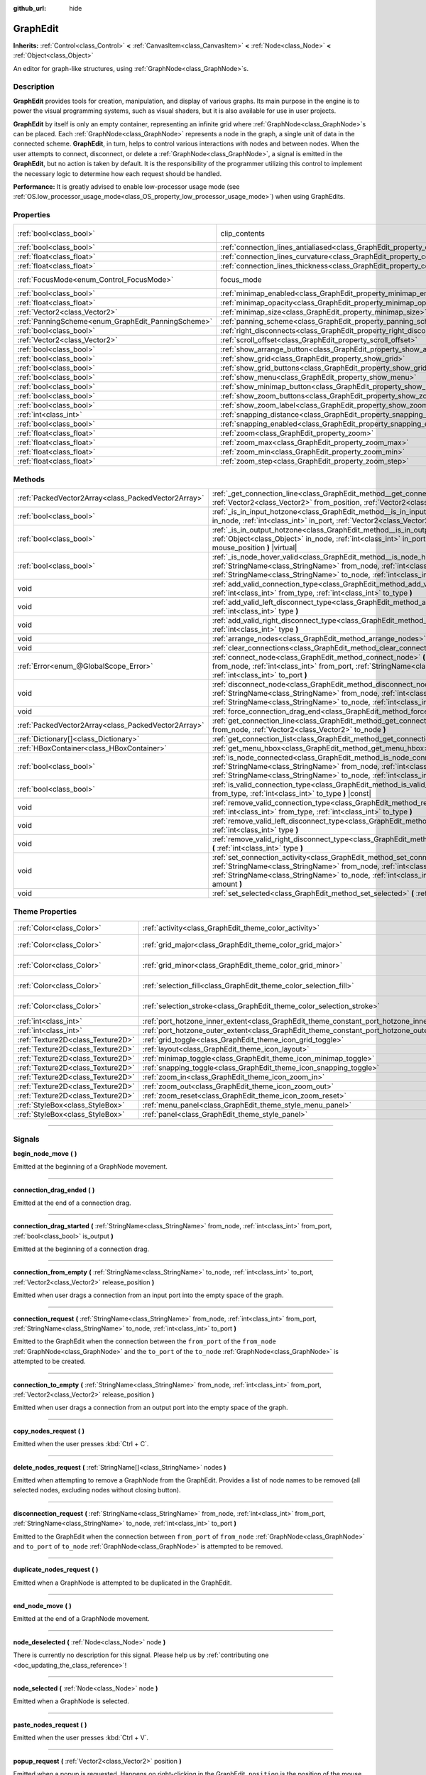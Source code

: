 :github_url: hide

.. DO NOT EDIT THIS FILE!!!
.. Generated automatically from Godot engine sources.
.. Generator: https://github.com/godotengine/godot/tree/master/doc/tools/make_rst.py.
.. XML source: https://github.com/godotengine/godot/tree/master/doc/classes/GraphEdit.xml.

.. _class_GraphEdit:

GraphEdit
=========

**Inherits:** :ref:`Control<class_Control>` **<** :ref:`CanvasItem<class_CanvasItem>` **<** :ref:`Node<class_Node>` **<** :ref:`Object<class_Object>`

An editor for graph-like structures, using :ref:`GraphNode<class_GraphNode>`\ s.

.. rst-class:: classref-introduction-group

Description
-----------

**GraphEdit** provides tools for creation, manipulation, and display of various graphs. Its main purpose in the engine is to power the visual programming systems, such as visual shaders, but it is also available for use in user projects.

\ **GraphEdit** by itself is only an empty container, representing an infinite grid where :ref:`GraphNode<class_GraphNode>`\ s can be placed. Each :ref:`GraphNode<class_GraphNode>` represents a node in the graph, a single unit of data in the connected scheme. **GraphEdit**, in turn, helps to control various interactions with nodes and between nodes. When the user attempts to connect, disconnect, or delete a :ref:`GraphNode<class_GraphNode>`, a signal is emitted in the **GraphEdit**, but no action is taken by default. It is the responsibility of the programmer utilizing this control to implement the necessary logic to determine how each request should be handled.

\ **Performance:** It is greatly advised to enable low-processor usage mode (see :ref:`OS.low_processor_usage_mode<class_OS_property_low_processor_usage_mode>`) when using GraphEdits.

.. rst-class:: classref-reftable-group

Properties
----------

.. table::
   :widths: auto

   +----------------------------------------------------+--------------------------------------------------------------------------------------------+---------------------------------------------------------------------------+
   | :ref:`bool<class_bool>`                            | clip_contents                                                                              | ``true`` (overrides :ref:`Control<class_Control_property_clip_contents>`) |
   +----------------------------------------------------+--------------------------------------------------------------------------------------------+---------------------------------------------------------------------------+
   | :ref:`bool<class_bool>`                            | :ref:`connection_lines_antialiased<class_GraphEdit_property_connection_lines_antialiased>` | ``true``                                                                  |
   +----------------------------------------------------+--------------------------------------------------------------------------------------------+---------------------------------------------------------------------------+
   | :ref:`float<class_float>`                          | :ref:`connection_lines_curvature<class_GraphEdit_property_connection_lines_curvature>`     | ``0.5``                                                                   |
   +----------------------------------------------------+--------------------------------------------------------------------------------------------+---------------------------------------------------------------------------+
   | :ref:`float<class_float>`                          | :ref:`connection_lines_thickness<class_GraphEdit_property_connection_lines_thickness>`     | ``2.0``                                                                   |
   +----------------------------------------------------+--------------------------------------------------------------------------------------------+---------------------------------------------------------------------------+
   | :ref:`FocusMode<enum_Control_FocusMode>`           | focus_mode                                                                                 | ``2`` (overrides :ref:`Control<class_Control_property_focus_mode>`)       |
   +----------------------------------------------------+--------------------------------------------------------------------------------------------+---------------------------------------------------------------------------+
   | :ref:`bool<class_bool>`                            | :ref:`minimap_enabled<class_GraphEdit_property_minimap_enabled>`                           | ``true``                                                                  |
   +----------------------------------------------------+--------------------------------------------------------------------------------------------+---------------------------------------------------------------------------+
   | :ref:`float<class_float>`                          | :ref:`minimap_opacity<class_GraphEdit_property_minimap_opacity>`                           | ``0.65``                                                                  |
   +----------------------------------------------------+--------------------------------------------------------------------------------------------+---------------------------------------------------------------------------+
   | :ref:`Vector2<class_Vector2>`                      | :ref:`minimap_size<class_GraphEdit_property_minimap_size>`                                 | ``Vector2(240, 160)``                                                     |
   +----------------------------------------------------+--------------------------------------------------------------------------------------------+---------------------------------------------------------------------------+
   | :ref:`PanningScheme<enum_GraphEdit_PanningScheme>` | :ref:`panning_scheme<class_GraphEdit_property_panning_scheme>`                             | ``0``                                                                     |
   +----------------------------------------------------+--------------------------------------------------------------------------------------------+---------------------------------------------------------------------------+
   | :ref:`bool<class_bool>`                            | :ref:`right_disconnects<class_GraphEdit_property_right_disconnects>`                       | ``false``                                                                 |
   +----------------------------------------------------+--------------------------------------------------------------------------------------------+---------------------------------------------------------------------------+
   | :ref:`Vector2<class_Vector2>`                      | :ref:`scroll_offset<class_GraphEdit_property_scroll_offset>`                               | ``Vector2(0, 0)``                                                         |
   +----------------------------------------------------+--------------------------------------------------------------------------------------------+---------------------------------------------------------------------------+
   | :ref:`bool<class_bool>`                            | :ref:`show_arrange_button<class_GraphEdit_property_show_arrange_button>`                   | ``true``                                                                  |
   +----------------------------------------------------+--------------------------------------------------------------------------------------------+---------------------------------------------------------------------------+
   | :ref:`bool<class_bool>`                            | :ref:`show_grid<class_GraphEdit_property_show_grid>`                                       | ``true``                                                                  |
   +----------------------------------------------------+--------------------------------------------------------------------------------------------+---------------------------------------------------------------------------+
   | :ref:`bool<class_bool>`                            | :ref:`show_grid_buttons<class_GraphEdit_property_show_grid_buttons>`                       | ``true``                                                                  |
   +----------------------------------------------------+--------------------------------------------------------------------------------------------+---------------------------------------------------------------------------+
   | :ref:`bool<class_bool>`                            | :ref:`show_menu<class_GraphEdit_property_show_menu>`                                       | ``true``                                                                  |
   +----------------------------------------------------+--------------------------------------------------------------------------------------------+---------------------------------------------------------------------------+
   | :ref:`bool<class_bool>`                            | :ref:`show_minimap_button<class_GraphEdit_property_show_minimap_button>`                   | ``true``                                                                  |
   +----------------------------------------------------+--------------------------------------------------------------------------------------------+---------------------------------------------------------------------------+
   | :ref:`bool<class_bool>`                            | :ref:`show_zoom_buttons<class_GraphEdit_property_show_zoom_buttons>`                       | ``true``                                                                  |
   +----------------------------------------------------+--------------------------------------------------------------------------------------------+---------------------------------------------------------------------------+
   | :ref:`bool<class_bool>`                            | :ref:`show_zoom_label<class_GraphEdit_property_show_zoom_label>`                           | ``false``                                                                 |
   +----------------------------------------------------+--------------------------------------------------------------------------------------------+---------------------------------------------------------------------------+
   | :ref:`int<class_int>`                              | :ref:`snapping_distance<class_GraphEdit_property_snapping_distance>`                       | ``20``                                                                    |
   +----------------------------------------------------+--------------------------------------------------------------------------------------------+---------------------------------------------------------------------------+
   | :ref:`bool<class_bool>`                            | :ref:`snapping_enabled<class_GraphEdit_property_snapping_enabled>`                         | ``true``                                                                  |
   +----------------------------------------------------+--------------------------------------------------------------------------------------------+---------------------------------------------------------------------------+
   | :ref:`float<class_float>`                          | :ref:`zoom<class_GraphEdit_property_zoom>`                                                 | ``1.0``                                                                   |
   +----------------------------------------------------+--------------------------------------------------------------------------------------------+---------------------------------------------------------------------------+
   | :ref:`float<class_float>`                          | :ref:`zoom_max<class_GraphEdit_property_zoom_max>`                                         | ``2.0736``                                                                |
   +----------------------------------------------------+--------------------------------------------------------------------------------------------+---------------------------------------------------------------------------+
   | :ref:`float<class_float>`                          | :ref:`zoom_min<class_GraphEdit_property_zoom_min>`                                         | ``0.232568``                                                              |
   +----------------------------------------------------+--------------------------------------------------------------------------------------------+---------------------------------------------------------------------------+
   | :ref:`float<class_float>`                          | :ref:`zoom_step<class_GraphEdit_property_zoom_step>`                                       | ``1.2``                                                                   |
   +----------------------------------------------------+--------------------------------------------------------------------------------------------+---------------------------------------------------------------------------+

.. rst-class:: classref-reftable-group

Methods
-------

.. table::
   :widths: auto

   +-----------------------------------------------------+-----------------------------------------------------------------------------------------------------------------------------------------------------------------------------------------------------------------------------------------------------------------------------------------+
   | :ref:`PackedVector2Array<class_PackedVector2Array>` | :ref:`_get_connection_line<class_GraphEdit_method__get_connection_line>` **(** :ref:`Vector2<class_Vector2>` from_position, :ref:`Vector2<class_Vector2>` to_position **)** |virtual| |const|                                                                                           |
   +-----------------------------------------------------+-----------------------------------------------------------------------------------------------------------------------------------------------------------------------------------------------------------------------------------------------------------------------------------------+
   | :ref:`bool<class_bool>`                             | :ref:`_is_in_input_hotzone<class_GraphEdit_method__is_in_input_hotzone>` **(** :ref:`Object<class_Object>` in_node, :ref:`int<class_int>` in_port, :ref:`Vector2<class_Vector2>` mouse_position **)** |virtual|                                                                         |
   +-----------------------------------------------------+-----------------------------------------------------------------------------------------------------------------------------------------------------------------------------------------------------------------------------------------------------------------------------------------+
   | :ref:`bool<class_bool>`                             | :ref:`_is_in_output_hotzone<class_GraphEdit_method__is_in_output_hotzone>` **(** :ref:`Object<class_Object>` in_node, :ref:`int<class_int>` in_port, :ref:`Vector2<class_Vector2>` mouse_position **)** |virtual|                                                                       |
   +-----------------------------------------------------+-----------------------------------------------------------------------------------------------------------------------------------------------------------------------------------------------------------------------------------------------------------------------------------------+
   | :ref:`bool<class_bool>`                             | :ref:`_is_node_hover_valid<class_GraphEdit_method__is_node_hover_valid>` **(** :ref:`StringName<class_StringName>` from_node, :ref:`int<class_int>` from_port, :ref:`StringName<class_StringName>` to_node, :ref:`int<class_int>` to_port **)** |virtual|                               |
   +-----------------------------------------------------+-----------------------------------------------------------------------------------------------------------------------------------------------------------------------------------------------------------------------------------------------------------------------------------------+
   | void                                                | :ref:`add_valid_connection_type<class_GraphEdit_method_add_valid_connection_type>` **(** :ref:`int<class_int>` from_type, :ref:`int<class_int>` to_type **)**                                                                                                                           |
   +-----------------------------------------------------+-----------------------------------------------------------------------------------------------------------------------------------------------------------------------------------------------------------------------------------------------------------------------------------------+
   | void                                                | :ref:`add_valid_left_disconnect_type<class_GraphEdit_method_add_valid_left_disconnect_type>` **(** :ref:`int<class_int>` type **)**                                                                                                                                                     |
   +-----------------------------------------------------+-----------------------------------------------------------------------------------------------------------------------------------------------------------------------------------------------------------------------------------------------------------------------------------------+
   | void                                                | :ref:`add_valid_right_disconnect_type<class_GraphEdit_method_add_valid_right_disconnect_type>` **(** :ref:`int<class_int>` type **)**                                                                                                                                                   |
   +-----------------------------------------------------+-----------------------------------------------------------------------------------------------------------------------------------------------------------------------------------------------------------------------------------------------------------------------------------------+
   | void                                                | :ref:`arrange_nodes<class_GraphEdit_method_arrange_nodes>` **(** **)**                                                                                                                                                                                                                  |
   +-----------------------------------------------------+-----------------------------------------------------------------------------------------------------------------------------------------------------------------------------------------------------------------------------------------------------------------------------------------+
   | void                                                | :ref:`clear_connections<class_GraphEdit_method_clear_connections>` **(** **)**                                                                                                                                                                                                          |
   +-----------------------------------------------------+-----------------------------------------------------------------------------------------------------------------------------------------------------------------------------------------------------------------------------------------------------------------------------------------+
   | :ref:`Error<enum_@GlobalScope_Error>`               | :ref:`connect_node<class_GraphEdit_method_connect_node>` **(** :ref:`StringName<class_StringName>` from_node, :ref:`int<class_int>` from_port, :ref:`StringName<class_StringName>` to_node, :ref:`int<class_int>` to_port **)**                                                         |
   +-----------------------------------------------------+-----------------------------------------------------------------------------------------------------------------------------------------------------------------------------------------------------------------------------------------------------------------------------------------+
   | void                                                | :ref:`disconnect_node<class_GraphEdit_method_disconnect_node>` **(** :ref:`StringName<class_StringName>` from_node, :ref:`int<class_int>` from_port, :ref:`StringName<class_StringName>` to_node, :ref:`int<class_int>` to_port **)**                                                   |
   +-----------------------------------------------------+-----------------------------------------------------------------------------------------------------------------------------------------------------------------------------------------------------------------------------------------------------------------------------------------+
   | void                                                | :ref:`force_connection_drag_end<class_GraphEdit_method_force_connection_drag_end>` **(** **)**                                                                                                                                                                                          |
   +-----------------------------------------------------+-----------------------------------------------------------------------------------------------------------------------------------------------------------------------------------------------------------------------------------------------------------------------------------------+
   | :ref:`PackedVector2Array<class_PackedVector2Array>` | :ref:`get_connection_line<class_GraphEdit_method_get_connection_line>` **(** :ref:`Vector2<class_Vector2>` from_node, :ref:`Vector2<class_Vector2>` to_node **)**                                                                                                                       |
   +-----------------------------------------------------+-----------------------------------------------------------------------------------------------------------------------------------------------------------------------------------------------------------------------------------------------------------------------------------------+
   | :ref:`Dictionary[]<class_Dictionary>`               | :ref:`get_connection_list<class_GraphEdit_method_get_connection_list>` **(** **)** |const|                                                                                                                                                                                              |
   +-----------------------------------------------------+-----------------------------------------------------------------------------------------------------------------------------------------------------------------------------------------------------------------------------------------------------------------------------------------+
   | :ref:`HBoxContainer<class_HBoxContainer>`           | :ref:`get_menu_hbox<class_GraphEdit_method_get_menu_hbox>` **(** **)**                                                                                                                                                                                                                  |
   +-----------------------------------------------------+-----------------------------------------------------------------------------------------------------------------------------------------------------------------------------------------------------------------------------------------------------------------------------------------+
   | :ref:`bool<class_bool>`                             | :ref:`is_node_connected<class_GraphEdit_method_is_node_connected>` **(** :ref:`StringName<class_StringName>` from_node, :ref:`int<class_int>` from_port, :ref:`StringName<class_StringName>` to_node, :ref:`int<class_int>` to_port **)**                                               |
   +-----------------------------------------------------+-----------------------------------------------------------------------------------------------------------------------------------------------------------------------------------------------------------------------------------------------------------------------------------------+
   | :ref:`bool<class_bool>`                             | :ref:`is_valid_connection_type<class_GraphEdit_method_is_valid_connection_type>` **(** :ref:`int<class_int>` from_type, :ref:`int<class_int>` to_type **)** |const|                                                                                                                     |
   +-----------------------------------------------------+-----------------------------------------------------------------------------------------------------------------------------------------------------------------------------------------------------------------------------------------------------------------------------------------+
   | void                                                | :ref:`remove_valid_connection_type<class_GraphEdit_method_remove_valid_connection_type>` **(** :ref:`int<class_int>` from_type, :ref:`int<class_int>` to_type **)**                                                                                                                     |
   +-----------------------------------------------------+-----------------------------------------------------------------------------------------------------------------------------------------------------------------------------------------------------------------------------------------------------------------------------------------+
   | void                                                | :ref:`remove_valid_left_disconnect_type<class_GraphEdit_method_remove_valid_left_disconnect_type>` **(** :ref:`int<class_int>` type **)**                                                                                                                                               |
   +-----------------------------------------------------+-----------------------------------------------------------------------------------------------------------------------------------------------------------------------------------------------------------------------------------------------------------------------------------------+
   | void                                                | :ref:`remove_valid_right_disconnect_type<class_GraphEdit_method_remove_valid_right_disconnect_type>` **(** :ref:`int<class_int>` type **)**                                                                                                                                             |
   +-----------------------------------------------------+-----------------------------------------------------------------------------------------------------------------------------------------------------------------------------------------------------------------------------------------------------------------------------------------+
   | void                                                | :ref:`set_connection_activity<class_GraphEdit_method_set_connection_activity>` **(** :ref:`StringName<class_StringName>` from_node, :ref:`int<class_int>` from_port, :ref:`StringName<class_StringName>` to_node, :ref:`int<class_int>` to_port, :ref:`float<class_float>` amount **)** |
   +-----------------------------------------------------+-----------------------------------------------------------------------------------------------------------------------------------------------------------------------------------------------------------------------------------------------------------------------------------------+
   | void                                                | :ref:`set_selected<class_GraphEdit_method_set_selected>` **(** :ref:`Node<class_Node>` node **)**                                                                                                                                                                                       |
   +-----------------------------------------------------+-----------------------------------------------------------------------------------------------------------------------------------------------------------------------------------------------------------------------------------------------------------------------------------------+

.. rst-class:: classref-reftable-group

Theme Properties
----------------

.. table::
   :widths: auto

   +-----------------------------------+--------------------------------------------------------------------------------------------+--------------------------+
   | :ref:`Color<class_Color>`         | :ref:`activity<class_GraphEdit_theme_color_activity>`                                      | ``Color(1, 1, 1, 1)``    |
   +-----------------------------------+--------------------------------------------------------------------------------------------+--------------------------+
   | :ref:`Color<class_Color>`         | :ref:`grid_major<class_GraphEdit_theme_color_grid_major>`                                  | ``Color(1, 1, 1, 0.2)``  |
   +-----------------------------------+--------------------------------------------------------------------------------------------+--------------------------+
   | :ref:`Color<class_Color>`         | :ref:`grid_minor<class_GraphEdit_theme_color_grid_minor>`                                  | ``Color(1, 1, 1, 0.05)`` |
   +-----------------------------------+--------------------------------------------------------------------------------------------+--------------------------+
   | :ref:`Color<class_Color>`         | :ref:`selection_fill<class_GraphEdit_theme_color_selection_fill>`                          | ``Color(1, 1, 1, 0.3)``  |
   +-----------------------------------+--------------------------------------------------------------------------------------------+--------------------------+
   | :ref:`Color<class_Color>`         | :ref:`selection_stroke<class_GraphEdit_theme_color_selection_stroke>`                      | ``Color(1, 1, 1, 0.8)``  |
   +-----------------------------------+--------------------------------------------------------------------------------------------+--------------------------+
   | :ref:`int<class_int>`             | :ref:`port_hotzone_inner_extent<class_GraphEdit_theme_constant_port_hotzone_inner_extent>` | ``22``                   |
   +-----------------------------------+--------------------------------------------------------------------------------------------+--------------------------+
   | :ref:`int<class_int>`             | :ref:`port_hotzone_outer_extent<class_GraphEdit_theme_constant_port_hotzone_outer_extent>` | ``26``                   |
   +-----------------------------------+--------------------------------------------------------------------------------------------+--------------------------+
   | :ref:`Texture2D<class_Texture2D>` | :ref:`grid_toggle<class_GraphEdit_theme_icon_grid_toggle>`                                 |                          |
   +-----------------------------------+--------------------------------------------------------------------------------------------+--------------------------+
   | :ref:`Texture2D<class_Texture2D>` | :ref:`layout<class_GraphEdit_theme_icon_layout>`                                           |                          |
   +-----------------------------------+--------------------------------------------------------------------------------------------+--------------------------+
   | :ref:`Texture2D<class_Texture2D>` | :ref:`minimap_toggle<class_GraphEdit_theme_icon_minimap_toggle>`                           |                          |
   +-----------------------------------+--------------------------------------------------------------------------------------------+--------------------------+
   | :ref:`Texture2D<class_Texture2D>` | :ref:`snapping_toggle<class_GraphEdit_theme_icon_snapping_toggle>`                         |                          |
   +-----------------------------------+--------------------------------------------------------------------------------------------+--------------------------+
   | :ref:`Texture2D<class_Texture2D>` | :ref:`zoom_in<class_GraphEdit_theme_icon_zoom_in>`                                         |                          |
   +-----------------------------------+--------------------------------------------------------------------------------------------+--------------------------+
   | :ref:`Texture2D<class_Texture2D>` | :ref:`zoom_out<class_GraphEdit_theme_icon_zoom_out>`                                       |                          |
   +-----------------------------------+--------------------------------------------------------------------------------------------+--------------------------+
   | :ref:`Texture2D<class_Texture2D>` | :ref:`zoom_reset<class_GraphEdit_theme_icon_zoom_reset>`                                   |                          |
   +-----------------------------------+--------------------------------------------------------------------------------------------+--------------------------+
   | :ref:`StyleBox<class_StyleBox>`   | :ref:`menu_panel<class_GraphEdit_theme_style_menu_panel>`                                  |                          |
   +-----------------------------------+--------------------------------------------------------------------------------------------+--------------------------+
   | :ref:`StyleBox<class_StyleBox>`   | :ref:`panel<class_GraphEdit_theme_style_panel>`                                            |                          |
   +-----------------------------------+--------------------------------------------------------------------------------------------+--------------------------+

.. rst-class:: classref-section-separator

----

.. rst-class:: classref-descriptions-group

Signals
-------

.. _class_GraphEdit_signal_begin_node_move:

.. rst-class:: classref-signal

**begin_node_move** **(** **)**

Emitted at the beginning of a GraphNode movement.

.. rst-class:: classref-item-separator

----

.. _class_GraphEdit_signal_connection_drag_ended:

.. rst-class:: classref-signal

**connection_drag_ended** **(** **)**

Emitted at the end of a connection drag.

.. rst-class:: classref-item-separator

----

.. _class_GraphEdit_signal_connection_drag_started:

.. rst-class:: classref-signal

**connection_drag_started** **(** :ref:`StringName<class_StringName>` from_node, :ref:`int<class_int>` from_port, :ref:`bool<class_bool>` is_output **)**

Emitted at the beginning of a connection drag.

.. rst-class:: classref-item-separator

----

.. _class_GraphEdit_signal_connection_from_empty:

.. rst-class:: classref-signal

**connection_from_empty** **(** :ref:`StringName<class_StringName>` to_node, :ref:`int<class_int>` to_port, :ref:`Vector2<class_Vector2>` release_position **)**

Emitted when user drags a connection from an input port into the empty space of the graph.

.. rst-class:: classref-item-separator

----

.. _class_GraphEdit_signal_connection_request:

.. rst-class:: classref-signal

**connection_request** **(** :ref:`StringName<class_StringName>` from_node, :ref:`int<class_int>` from_port, :ref:`StringName<class_StringName>` to_node, :ref:`int<class_int>` to_port **)**

Emitted to the GraphEdit when the connection between the ``from_port`` of the ``from_node`` :ref:`GraphNode<class_GraphNode>` and the ``to_port`` of the ``to_node`` :ref:`GraphNode<class_GraphNode>` is attempted to be created.

.. rst-class:: classref-item-separator

----

.. _class_GraphEdit_signal_connection_to_empty:

.. rst-class:: classref-signal

**connection_to_empty** **(** :ref:`StringName<class_StringName>` from_node, :ref:`int<class_int>` from_port, :ref:`Vector2<class_Vector2>` release_position **)**

Emitted when user drags a connection from an output port into the empty space of the graph.

.. rst-class:: classref-item-separator

----

.. _class_GraphEdit_signal_copy_nodes_request:

.. rst-class:: classref-signal

**copy_nodes_request** **(** **)**

Emitted when the user presses :kbd:`Ctrl + C`.

.. rst-class:: classref-item-separator

----

.. _class_GraphEdit_signal_delete_nodes_request:

.. rst-class:: classref-signal

**delete_nodes_request** **(** :ref:`StringName[]<class_StringName>` nodes **)**

Emitted when attempting to remove a GraphNode from the GraphEdit. Provides a list of node names to be removed (all selected nodes, excluding nodes without closing button).

.. rst-class:: classref-item-separator

----

.. _class_GraphEdit_signal_disconnection_request:

.. rst-class:: classref-signal

**disconnection_request** **(** :ref:`StringName<class_StringName>` from_node, :ref:`int<class_int>` from_port, :ref:`StringName<class_StringName>` to_node, :ref:`int<class_int>` to_port **)**

Emitted to the GraphEdit when the connection between ``from_port`` of ``from_node`` :ref:`GraphNode<class_GraphNode>` and ``to_port`` of ``to_node`` :ref:`GraphNode<class_GraphNode>` is attempted to be removed.

.. rst-class:: classref-item-separator

----

.. _class_GraphEdit_signal_duplicate_nodes_request:

.. rst-class:: classref-signal

**duplicate_nodes_request** **(** **)**

Emitted when a GraphNode is attempted to be duplicated in the GraphEdit.

.. rst-class:: classref-item-separator

----

.. _class_GraphEdit_signal_end_node_move:

.. rst-class:: classref-signal

**end_node_move** **(** **)**

Emitted at the end of a GraphNode movement.

.. rst-class:: classref-item-separator

----

.. _class_GraphEdit_signal_node_deselected:

.. rst-class:: classref-signal

**node_deselected** **(** :ref:`Node<class_Node>` node **)**

.. container:: contribute

	There is currently no description for this signal. Please help us by :ref:`contributing one <doc_updating_the_class_reference>`!

.. rst-class:: classref-item-separator

----

.. _class_GraphEdit_signal_node_selected:

.. rst-class:: classref-signal

**node_selected** **(** :ref:`Node<class_Node>` node **)**

Emitted when a GraphNode is selected.

.. rst-class:: classref-item-separator

----

.. _class_GraphEdit_signal_paste_nodes_request:

.. rst-class:: classref-signal

**paste_nodes_request** **(** **)**

Emitted when the user presses :kbd:`Ctrl + V`.

.. rst-class:: classref-item-separator

----

.. _class_GraphEdit_signal_popup_request:

.. rst-class:: classref-signal

**popup_request** **(** :ref:`Vector2<class_Vector2>` position **)**

Emitted when a popup is requested. Happens on right-clicking in the GraphEdit. ``position`` is the position of the mouse pointer when the signal is sent.

.. rst-class:: classref-item-separator

----

.. _class_GraphEdit_signal_scroll_offset_changed:

.. rst-class:: classref-signal

**scroll_offset_changed** **(** :ref:`Vector2<class_Vector2>` offset **)**

Emitted when the scroll offset is changed by the user. It will not be emitted when changed in code.

.. rst-class:: classref-section-separator

----

.. rst-class:: classref-descriptions-group

Enumerations
------------

.. _enum_GraphEdit_PanningScheme:

.. rst-class:: classref-enumeration

enum **PanningScheme**:

.. _class_GraphEdit_constant_SCROLL_ZOOMS:

.. rst-class:: classref-enumeration-constant

:ref:`PanningScheme<enum_GraphEdit_PanningScheme>` **SCROLL_ZOOMS** = ``0``

:kbd:`Mouse Wheel` will zoom, :kbd:`Ctrl + Mouse Wheel` will move the view.

.. _class_GraphEdit_constant_SCROLL_PANS:

.. rst-class:: classref-enumeration-constant

:ref:`PanningScheme<enum_GraphEdit_PanningScheme>` **SCROLL_PANS** = ``1``

:kbd:`Mouse Wheel` will move the view, :kbd:`Ctrl + Mouse Wheel` will zoom.

.. rst-class:: classref-section-separator

----

.. rst-class:: classref-descriptions-group

Property Descriptions
---------------------

.. _class_GraphEdit_property_connection_lines_antialiased:

.. rst-class:: classref-property

:ref:`bool<class_bool>` **connection_lines_antialiased** = ``true``

.. rst-class:: classref-property-setget

- void **set_connection_lines_antialiased** **(** :ref:`bool<class_bool>` value **)**
- :ref:`bool<class_bool>` **is_connection_lines_antialiased** **(** **)**

If ``true``, the lines between nodes will use antialiasing.

.. rst-class:: classref-item-separator

----

.. _class_GraphEdit_property_connection_lines_curvature:

.. rst-class:: classref-property

:ref:`float<class_float>` **connection_lines_curvature** = ``0.5``

.. rst-class:: classref-property-setget

- void **set_connection_lines_curvature** **(** :ref:`float<class_float>` value **)**
- :ref:`float<class_float>` **get_connection_lines_curvature** **(** **)**

The curvature of the lines between the nodes. 0 results in straight lines.

.. rst-class:: classref-item-separator

----

.. _class_GraphEdit_property_connection_lines_thickness:

.. rst-class:: classref-property

:ref:`float<class_float>` **connection_lines_thickness** = ``2.0``

.. rst-class:: classref-property-setget

- void **set_connection_lines_thickness** **(** :ref:`float<class_float>` value **)**
- :ref:`float<class_float>` **get_connection_lines_thickness** **(** **)**

The thickness of the lines between the nodes.

.. rst-class:: classref-item-separator

----

.. _class_GraphEdit_property_minimap_enabled:

.. rst-class:: classref-property

:ref:`bool<class_bool>` **minimap_enabled** = ``true``

.. rst-class:: classref-property-setget

- void **set_minimap_enabled** **(** :ref:`bool<class_bool>` value **)**
- :ref:`bool<class_bool>` **is_minimap_enabled** **(** **)**

If ``true``, the minimap is visible.

.. rst-class:: classref-item-separator

----

.. _class_GraphEdit_property_minimap_opacity:

.. rst-class:: classref-property

:ref:`float<class_float>` **minimap_opacity** = ``0.65``

.. rst-class:: classref-property-setget

- void **set_minimap_opacity** **(** :ref:`float<class_float>` value **)**
- :ref:`float<class_float>` **get_minimap_opacity** **(** **)**

The opacity of the minimap rectangle.

.. rst-class:: classref-item-separator

----

.. _class_GraphEdit_property_minimap_size:

.. rst-class:: classref-property

:ref:`Vector2<class_Vector2>` **minimap_size** = ``Vector2(240, 160)``

.. rst-class:: classref-property-setget

- void **set_minimap_size** **(** :ref:`Vector2<class_Vector2>` value **)**
- :ref:`Vector2<class_Vector2>` **get_minimap_size** **(** **)**

The size of the minimap rectangle. The map itself is based on the size of the grid area and is scaled to fit this rectangle.

.. rst-class:: classref-item-separator

----

.. _class_GraphEdit_property_panning_scheme:

.. rst-class:: classref-property

:ref:`PanningScheme<enum_GraphEdit_PanningScheme>` **panning_scheme** = ``0``

.. rst-class:: classref-property-setget

- void **set_panning_scheme** **(** :ref:`PanningScheme<enum_GraphEdit_PanningScheme>` value **)**
- :ref:`PanningScheme<enum_GraphEdit_PanningScheme>` **get_panning_scheme** **(** **)**

Defines the control scheme for panning with mouse wheel.

.. rst-class:: classref-item-separator

----

.. _class_GraphEdit_property_right_disconnects:

.. rst-class:: classref-property

:ref:`bool<class_bool>` **right_disconnects** = ``false``

.. rst-class:: classref-property-setget

- void **set_right_disconnects** **(** :ref:`bool<class_bool>` value **)**
- :ref:`bool<class_bool>` **is_right_disconnects_enabled** **(** **)**

If ``true``, enables disconnection of existing connections in the GraphEdit by dragging the right end.

.. rst-class:: classref-item-separator

----

.. _class_GraphEdit_property_scroll_offset:

.. rst-class:: classref-property

:ref:`Vector2<class_Vector2>` **scroll_offset** = ``Vector2(0, 0)``

.. rst-class:: classref-property-setget

- void **set_scroll_offset** **(** :ref:`Vector2<class_Vector2>` value **)**
- :ref:`Vector2<class_Vector2>` **get_scroll_offset** **(** **)**

The scroll offset.

.. rst-class:: classref-item-separator

----

.. _class_GraphEdit_property_show_arrange_button:

.. rst-class:: classref-property

:ref:`bool<class_bool>` **show_arrange_button** = ``true``

.. rst-class:: classref-property-setget

- void **set_show_arrange_button** **(** :ref:`bool<class_bool>` value **)**
- :ref:`bool<class_bool>` **is_showing_arrange_button** **(** **)**

If ``true``, the button to automatically arrange graph nodes is visible.

.. rst-class:: classref-item-separator

----

.. _class_GraphEdit_property_show_grid:

.. rst-class:: classref-property

:ref:`bool<class_bool>` **show_grid** = ``true``

.. rst-class:: classref-property-setget

- void **set_show_grid** **(** :ref:`bool<class_bool>` value **)**
- :ref:`bool<class_bool>` **is_showing_grid** **(** **)**

If ``true``, the grid is visible.

.. rst-class:: classref-item-separator

----

.. _class_GraphEdit_property_show_grid_buttons:

.. rst-class:: classref-property

:ref:`bool<class_bool>` **show_grid_buttons** = ``true``

.. rst-class:: classref-property-setget

- void **set_show_grid_buttons** **(** :ref:`bool<class_bool>` value **)**
- :ref:`bool<class_bool>` **is_showing_grid_buttons** **(** **)**

If ``true``, buttons that allow to configure grid and snapping options are visible.

.. rst-class:: classref-item-separator

----

.. _class_GraphEdit_property_show_menu:

.. rst-class:: classref-property

:ref:`bool<class_bool>` **show_menu** = ``true``

.. rst-class:: classref-property-setget

- void **set_show_menu** **(** :ref:`bool<class_bool>` value **)**
- :ref:`bool<class_bool>` **is_showing_menu** **(** **)**

If ``true``, the menu toolbar is visible.

.. rst-class:: classref-item-separator

----

.. _class_GraphEdit_property_show_minimap_button:

.. rst-class:: classref-property

:ref:`bool<class_bool>` **show_minimap_button** = ``true``

.. rst-class:: classref-property-setget

- void **set_show_minimap_button** **(** :ref:`bool<class_bool>` value **)**
- :ref:`bool<class_bool>` **is_showing_minimap_button** **(** **)**

If ``true``, the button to toggle the minimap is visible.

.. rst-class:: classref-item-separator

----

.. _class_GraphEdit_property_show_zoom_buttons:

.. rst-class:: classref-property

:ref:`bool<class_bool>` **show_zoom_buttons** = ``true``

.. rst-class:: classref-property-setget

- void **set_show_zoom_buttons** **(** :ref:`bool<class_bool>` value **)**
- :ref:`bool<class_bool>` **is_showing_zoom_buttons** **(** **)**

If ``true``, buttons that allow to change and reset the zoom level are visible.

.. rst-class:: classref-item-separator

----

.. _class_GraphEdit_property_show_zoom_label:

.. rst-class:: classref-property

:ref:`bool<class_bool>` **show_zoom_label** = ``false``

.. rst-class:: classref-property-setget

- void **set_show_zoom_label** **(** :ref:`bool<class_bool>` value **)**
- :ref:`bool<class_bool>` **is_showing_zoom_label** **(** **)**

If ``true``, the label with the current zoom level is visible. The zoom level is displayed in percents.

.. rst-class:: classref-item-separator

----

.. _class_GraphEdit_property_snapping_distance:

.. rst-class:: classref-property

:ref:`int<class_int>` **snapping_distance** = ``20``

.. rst-class:: classref-property-setget

- void **set_snapping_distance** **(** :ref:`int<class_int>` value **)**
- :ref:`int<class_int>` **get_snapping_distance** **(** **)**

The snapping distance in pixels, also determines the grid line distance.

.. rst-class:: classref-item-separator

----

.. _class_GraphEdit_property_snapping_enabled:

.. rst-class:: classref-property

:ref:`bool<class_bool>` **snapping_enabled** = ``true``

.. rst-class:: classref-property-setget

- void **set_snapping_enabled** **(** :ref:`bool<class_bool>` value **)**
- :ref:`bool<class_bool>` **is_snapping_enabled** **(** **)**

If ``true``, enables snapping.

.. rst-class:: classref-item-separator

----

.. _class_GraphEdit_property_zoom:

.. rst-class:: classref-property

:ref:`float<class_float>` **zoom** = ``1.0``

.. rst-class:: classref-property-setget

- void **set_zoom** **(** :ref:`float<class_float>` value **)**
- :ref:`float<class_float>` **get_zoom** **(** **)**

The current zoom value.

.. rst-class:: classref-item-separator

----

.. _class_GraphEdit_property_zoom_max:

.. rst-class:: classref-property

:ref:`float<class_float>` **zoom_max** = ``2.0736``

.. rst-class:: classref-property-setget

- void **set_zoom_max** **(** :ref:`float<class_float>` value **)**
- :ref:`float<class_float>` **get_zoom_max** **(** **)**

The upper zoom limit.

.. rst-class:: classref-item-separator

----

.. _class_GraphEdit_property_zoom_min:

.. rst-class:: classref-property

:ref:`float<class_float>` **zoom_min** = ``0.232568``

.. rst-class:: classref-property-setget

- void **set_zoom_min** **(** :ref:`float<class_float>` value **)**
- :ref:`float<class_float>` **get_zoom_min** **(** **)**

The lower zoom limit.

.. rst-class:: classref-item-separator

----

.. _class_GraphEdit_property_zoom_step:

.. rst-class:: classref-property

:ref:`float<class_float>` **zoom_step** = ``1.2``

.. rst-class:: classref-property-setget

- void **set_zoom_step** **(** :ref:`float<class_float>` value **)**
- :ref:`float<class_float>` **get_zoom_step** **(** **)**

The step of each zoom level.

.. rst-class:: classref-section-separator

----

.. rst-class:: classref-descriptions-group

Method Descriptions
-------------------

.. _class_GraphEdit_method__get_connection_line:

.. rst-class:: classref-method

:ref:`PackedVector2Array<class_PackedVector2Array>` **_get_connection_line** **(** :ref:`Vector2<class_Vector2>` from_position, :ref:`Vector2<class_Vector2>` to_position **)** |virtual| |const|

Virtual method which can be overridden to customize how connections are drawn.

.. rst-class:: classref-item-separator

----

.. _class_GraphEdit_method__is_in_input_hotzone:

.. rst-class:: classref-method

:ref:`bool<class_bool>` **_is_in_input_hotzone** **(** :ref:`Object<class_Object>` in_node, :ref:`int<class_int>` in_port, :ref:`Vector2<class_Vector2>` mouse_position **)** |virtual|

Returns whether the ``mouse_position`` is in the input hot zone.

By default, a hot zone is a :ref:`Rect2<class_Rect2>` positioned such that its center is at ``in_node``.\ :ref:`GraphNode.get_input_port_position<class_GraphNode_method_get_input_port_position>`\ (``in_port``) (For output's case, call :ref:`GraphNode.get_output_port_position<class_GraphNode_method_get_output_port_position>` instead). The hot zone's width is twice the Theme Property ``port_grab_distance_horizontal``, and its height is twice the ``port_grab_distance_vertical``.

Below is a sample code to help get started:

::

    func _is_in_input_hotzone(in_node, in_port, mouse_position):
        var port_size: Vector2 = Vector2(get_theme_constant("port_grab_distance_horizontal"), get_theme_constant("port_grab_distance_vertical"))
        var port_pos: Vector2 = in_node.get_position() + in_node.get_input_port_position(in_port) - port_size / 2
        var rect = Rect2(port_pos, port_size)
    
        return rect.has_point(mouse_position)

.. rst-class:: classref-item-separator

----

.. _class_GraphEdit_method__is_in_output_hotzone:

.. rst-class:: classref-method

:ref:`bool<class_bool>` **_is_in_output_hotzone** **(** :ref:`Object<class_Object>` in_node, :ref:`int<class_int>` in_port, :ref:`Vector2<class_Vector2>` mouse_position **)** |virtual|

Returns whether the ``mouse_position`` is in the output hot zone. For more information on hot zones, see :ref:`_is_in_input_hotzone<class_GraphEdit_method__is_in_input_hotzone>`.

Below is a sample code to help get started:

::

    func _is_in_output_hotzone(in_node, in_port, mouse_position):
        var port_size: Vector2 = Vector2(get_theme_constant("port_grab_distance_horizontal"), get_theme_constant("port_grab_distance_vertical"))
        var port_pos: Vector2 = in_node.get_position() + in_node.get_output_port_position(in_port) - port_size / 2
        var rect = Rect2(port_pos, port_size)
    
        return rect.has_point(mouse_position)

.. rst-class:: classref-item-separator

----

.. _class_GraphEdit_method__is_node_hover_valid:

.. rst-class:: classref-method

:ref:`bool<class_bool>` **_is_node_hover_valid** **(** :ref:`StringName<class_StringName>` from_node, :ref:`int<class_int>` from_port, :ref:`StringName<class_StringName>` to_node, :ref:`int<class_int>` to_port **)** |virtual|

This virtual method can be used to insert additional error detection while the user is dragging a connection over a valid port.

Return ``true`` if the connection is indeed valid or return ``false`` if the connection is impossible. If the connection is impossible, no snapping to the port and thus no connection request to that port will happen.

In this example a connection to same node is suppressed:


.. tabs::

 .. code-tab:: gdscript

    func _is_node_hover_valid(from, from_port, to, to_port):
        return from != to

 .. code-tab:: csharp

    public override bool _IsNodeHoverValid(StringName fromNode, int fromPort, StringName toNode, int toPort)
    {
        return fromNode != toNode;
    }



.. rst-class:: classref-item-separator

----

.. _class_GraphEdit_method_add_valid_connection_type:

.. rst-class:: classref-method

void **add_valid_connection_type** **(** :ref:`int<class_int>` from_type, :ref:`int<class_int>` to_type **)**

Allows the connection between two different port types. The port type is defined individually for the left and the right port of each slot with the :ref:`GraphNode.set_slot<class_GraphNode_method_set_slot>` method.

See also :ref:`is_valid_connection_type<class_GraphEdit_method_is_valid_connection_type>` and :ref:`remove_valid_connection_type<class_GraphEdit_method_remove_valid_connection_type>`.

.. rst-class:: classref-item-separator

----

.. _class_GraphEdit_method_add_valid_left_disconnect_type:

.. rst-class:: classref-method

void **add_valid_left_disconnect_type** **(** :ref:`int<class_int>` type **)**

Allows to disconnect nodes when dragging from the left port of the :ref:`GraphNode<class_GraphNode>`'s slot if it has the specified type. See also :ref:`remove_valid_left_disconnect_type<class_GraphEdit_method_remove_valid_left_disconnect_type>`.

.. rst-class:: classref-item-separator

----

.. _class_GraphEdit_method_add_valid_right_disconnect_type:

.. rst-class:: classref-method

void **add_valid_right_disconnect_type** **(** :ref:`int<class_int>` type **)**

Allows to disconnect nodes when dragging from the right port of the :ref:`GraphNode<class_GraphNode>`'s slot if it has the specified type. See also :ref:`remove_valid_right_disconnect_type<class_GraphEdit_method_remove_valid_right_disconnect_type>`.

.. rst-class:: classref-item-separator

----

.. _class_GraphEdit_method_arrange_nodes:

.. rst-class:: classref-method

void **arrange_nodes** **(** **)**

Rearranges selected nodes in a layout with minimum crossings between connections and uniform horizontal and vertical gap between nodes.

.. rst-class:: classref-item-separator

----

.. _class_GraphEdit_method_clear_connections:

.. rst-class:: classref-method

void **clear_connections** **(** **)**

Removes all connections between nodes.

.. rst-class:: classref-item-separator

----

.. _class_GraphEdit_method_connect_node:

.. rst-class:: classref-method

:ref:`Error<enum_@GlobalScope_Error>` **connect_node** **(** :ref:`StringName<class_StringName>` from_node, :ref:`int<class_int>` from_port, :ref:`StringName<class_StringName>` to_node, :ref:`int<class_int>` to_port **)**

Create a connection between the ``from_port`` of the ``from_node`` :ref:`GraphNode<class_GraphNode>` and the ``to_port`` of the ``to_node`` :ref:`GraphNode<class_GraphNode>`. If the connection already exists, no connection is created.

.. rst-class:: classref-item-separator

----

.. _class_GraphEdit_method_disconnect_node:

.. rst-class:: classref-method

void **disconnect_node** **(** :ref:`StringName<class_StringName>` from_node, :ref:`int<class_int>` from_port, :ref:`StringName<class_StringName>` to_node, :ref:`int<class_int>` to_port **)**

Removes the connection between the ``from_port`` of the ``from_node`` :ref:`GraphNode<class_GraphNode>` and the ``to_port`` of the ``to_node`` :ref:`GraphNode<class_GraphNode>`. If the connection does not exist, no connection is removed.

.. rst-class:: classref-item-separator

----

.. _class_GraphEdit_method_force_connection_drag_end:

.. rst-class:: classref-method

void **force_connection_drag_end** **(** **)**

Ends the creation of the current connection. In other words, if you are dragging a connection you can use this method to abort the process and remove the line that followed your cursor.

This is best used together with :ref:`connection_drag_started<class_GraphEdit_signal_connection_drag_started>` and :ref:`connection_drag_ended<class_GraphEdit_signal_connection_drag_ended>` to add custom behavior like node addition through shortcuts.

\ **Note:** This method suppresses any other connection request signals apart from :ref:`connection_drag_ended<class_GraphEdit_signal_connection_drag_ended>`.

.. rst-class:: classref-item-separator

----

.. _class_GraphEdit_method_get_connection_line:

.. rst-class:: classref-method

:ref:`PackedVector2Array<class_PackedVector2Array>` **get_connection_line** **(** :ref:`Vector2<class_Vector2>` from_node, :ref:`Vector2<class_Vector2>` to_node **)**

Returns the points which would make up a connection between ``from_node`` and ``to_node``.

.. rst-class:: classref-item-separator

----

.. _class_GraphEdit_method_get_connection_list:

.. rst-class:: classref-method

:ref:`Dictionary[]<class_Dictionary>` **get_connection_list** **(** **)** |const|

Returns an Array containing the list of connections. A connection consists in a structure of the form ``{ from_port: 0, from: "GraphNode name 0", to_port: 1, to: "GraphNode name 1" }``.

.. rst-class:: classref-item-separator

----

.. _class_GraphEdit_method_get_menu_hbox:

.. rst-class:: classref-method

:ref:`HBoxContainer<class_HBoxContainer>` **get_menu_hbox** **(** **)**

Gets the :ref:`HBoxContainer<class_HBoxContainer>` that contains the zooming and grid snap controls in the top left of the graph. You can use this method to reposition the toolbar or to add your own custom controls to it.

\ **Warning:** This is a required internal node, removing and freeing it may cause a crash. If you wish to hide it or any of its children, use their :ref:`CanvasItem.visible<class_CanvasItem_property_visible>` property.

.. rst-class:: classref-item-separator

----

.. _class_GraphEdit_method_is_node_connected:

.. rst-class:: classref-method

:ref:`bool<class_bool>` **is_node_connected** **(** :ref:`StringName<class_StringName>` from_node, :ref:`int<class_int>` from_port, :ref:`StringName<class_StringName>` to_node, :ref:`int<class_int>` to_port **)**

Returns ``true`` if the ``from_port`` of the ``from_node`` :ref:`GraphNode<class_GraphNode>` is connected to the ``to_port`` of the ``to_node`` :ref:`GraphNode<class_GraphNode>`.

.. rst-class:: classref-item-separator

----

.. _class_GraphEdit_method_is_valid_connection_type:

.. rst-class:: classref-method

:ref:`bool<class_bool>` **is_valid_connection_type** **(** :ref:`int<class_int>` from_type, :ref:`int<class_int>` to_type **)** |const|

Returns whether it's possible to make a connection between two different port types. The port type is defined individually for the left and the right port of each slot with the :ref:`GraphNode.set_slot<class_GraphNode_method_set_slot>` method.

See also :ref:`add_valid_connection_type<class_GraphEdit_method_add_valid_connection_type>` and :ref:`remove_valid_connection_type<class_GraphEdit_method_remove_valid_connection_type>`.

.. rst-class:: classref-item-separator

----

.. _class_GraphEdit_method_remove_valid_connection_type:

.. rst-class:: classref-method

void **remove_valid_connection_type** **(** :ref:`int<class_int>` from_type, :ref:`int<class_int>` to_type **)**

Disallows the connection between two different port types previously allowed by :ref:`add_valid_connection_type<class_GraphEdit_method_add_valid_connection_type>`. The port type is defined individually for the left and the right port of each slot with the :ref:`GraphNode.set_slot<class_GraphNode_method_set_slot>` method.

See also :ref:`is_valid_connection_type<class_GraphEdit_method_is_valid_connection_type>`.

.. rst-class:: classref-item-separator

----

.. _class_GraphEdit_method_remove_valid_left_disconnect_type:

.. rst-class:: classref-method

void **remove_valid_left_disconnect_type** **(** :ref:`int<class_int>` type **)**

Disallows to disconnect nodes when dragging from the left port of the :ref:`GraphNode<class_GraphNode>`'s slot if it has the specified type. Use this to disable disconnection previously allowed with :ref:`add_valid_left_disconnect_type<class_GraphEdit_method_add_valid_left_disconnect_type>`.

.. rst-class:: classref-item-separator

----

.. _class_GraphEdit_method_remove_valid_right_disconnect_type:

.. rst-class:: classref-method

void **remove_valid_right_disconnect_type** **(** :ref:`int<class_int>` type **)**

Disallows to disconnect nodes when dragging from the right port of the :ref:`GraphNode<class_GraphNode>`'s slot if it has the specified type. Use this to disable disconnection previously allowed with :ref:`add_valid_right_disconnect_type<class_GraphEdit_method_add_valid_right_disconnect_type>`.

.. rst-class:: classref-item-separator

----

.. _class_GraphEdit_method_set_connection_activity:

.. rst-class:: classref-method

void **set_connection_activity** **(** :ref:`StringName<class_StringName>` from_node, :ref:`int<class_int>` from_port, :ref:`StringName<class_StringName>` to_node, :ref:`int<class_int>` to_port, :ref:`float<class_float>` amount **)**

Sets the coloration of the connection between ``from_node``'s ``from_port`` and ``to_node``'s ``to_port`` with the color provided in the :ref:`activity<class_GraphEdit_theme_color_activity>` theme property. The color is linearly interpolated between the connection color and the activity color using ``amount`` as weight.

.. rst-class:: classref-item-separator

----

.. _class_GraphEdit_method_set_selected:

.. rst-class:: classref-method

void **set_selected** **(** :ref:`Node<class_Node>` node **)**

Sets the specified ``node`` as the one selected.

.. rst-class:: classref-section-separator

----

.. rst-class:: classref-descriptions-group

Theme Property Descriptions
---------------------------

.. _class_GraphEdit_theme_color_activity:

.. rst-class:: classref-themeproperty

:ref:`Color<class_Color>` **activity** = ``Color(1, 1, 1, 1)``

Color of the connection's activity (see :ref:`set_connection_activity<class_GraphEdit_method_set_connection_activity>`).

.. rst-class:: classref-item-separator

----

.. _class_GraphEdit_theme_color_grid_major:

.. rst-class:: classref-themeproperty

:ref:`Color<class_Color>` **grid_major** = ``Color(1, 1, 1, 0.2)``

Color of major grid lines.

.. rst-class:: classref-item-separator

----

.. _class_GraphEdit_theme_color_grid_minor:

.. rst-class:: classref-themeproperty

:ref:`Color<class_Color>` **grid_minor** = ``Color(1, 1, 1, 0.05)``

Color of minor grid lines.

.. rst-class:: classref-item-separator

----

.. _class_GraphEdit_theme_color_selection_fill:

.. rst-class:: classref-themeproperty

:ref:`Color<class_Color>` **selection_fill** = ``Color(1, 1, 1, 0.3)``

The fill color of the selection rectangle.

.. rst-class:: classref-item-separator

----

.. _class_GraphEdit_theme_color_selection_stroke:

.. rst-class:: classref-themeproperty

:ref:`Color<class_Color>` **selection_stroke** = ``Color(1, 1, 1, 0.8)``

The outline color of the selection rectangle.

.. rst-class:: classref-item-separator

----

.. _class_GraphEdit_theme_constant_port_hotzone_inner_extent:

.. rst-class:: classref-themeproperty

:ref:`int<class_int>` **port_hotzone_inner_extent** = ``22``

The horizontal range within which a port can be grabbed (inner side).

.. rst-class:: classref-item-separator

----

.. _class_GraphEdit_theme_constant_port_hotzone_outer_extent:

.. rst-class:: classref-themeproperty

:ref:`int<class_int>` **port_hotzone_outer_extent** = ``26``

The horizontal range within which a port can be grabbed (outer side).

.. rst-class:: classref-item-separator

----

.. _class_GraphEdit_theme_icon_grid_toggle:

.. rst-class:: classref-themeproperty

:ref:`Texture2D<class_Texture2D>` **grid_toggle**

The icon for the grid toggle button.

.. rst-class:: classref-item-separator

----

.. _class_GraphEdit_theme_icon_layout:

.. rst-class:: classref-themeproperty

:ref:`Texture2D<class_Texture2D>` **layout**

The icon for the layout button for auto-arranging the graph.

.. rst-class:: classref-item-separator

----

.. _class_GraphEdit_theme_icon_minimap_toggle:

.. rst-class:: classref-themeproperty

:ref:`Texture2D<class_Texture2D>` **minimap_toggle**

The icon for the minimap toggle button.

.. rst-class:: classref-item-separator

----

.. _class_GraphEdit_theme_icon_snapping_toggle:

.. rst-class:: classref-themeproperty

:ref:`Texture2D<class_Texture2D>` **snapping_toggle**

The icon for the snapping toggle button.

.. rst-class:: classref-item-separator

----

.. _class_GraphEdit_theme_icon_zoom_in:

.. rst-class:: classref-themeproperty

:ref:`Texture2D<class_Texture2D>` **zoom_in**

The icon for the zoom in button.

.. rst-class:: classref-item-separator

----

.. _class_GraphEdit_theme_icon_zoom_out:

.. rst-class:: classref-themeproperty

:ref:`Texture2D<class_Texture2D>` **zoom_out**

The icon for the zoom out button.

.. rst-class:: classref-item-separator

----

.. _class_GraphEdit_theme_icon_zoom_reset:

.. rst-class:: classref-themeproperty

:ref:`Texture2D<class_Texture2D>` **zoom_reset**

The icon for the zoom reset button.

.. rst-class:: classref-item-separator

----

.. _class_GraphEdit_theme_style_menu_panel:

.. rst-class:: classref-themeproperty

:ref:`StyleBox<class_StyleBox>` **menu_panel**

.. container:: contribute

	There is currently no description for this theme property. Please help us by :ref:`contributing one <doc_updating_the_class_reference>`!

.. rst-class:: classref-item-separator

----

.. _class_GraphEdit_theme_style_panel:

.. rst-class:: classref-themeproperty

:ref:`StyleBox<class_StyleBox>` **panel**

The background drawn under the grid.

.. |virtual| replace:: :abbr:`virtual (This method should typically be overridden by the user to have any effect.)`
.. |const| replace:: :abbr:`const (This method has no side effects. It doesn't modify any of the instance's member variables.)`
.. |vararg| replace:: :abbr:`vararg (This method accepts any number of arguments after the ones described here.)`
.. |constructor| replace:: :abbr:`constructor (This method is used to construct a type.)`
.. |static| replace:: :abbr:`static (This method doesn't need an instance to be called, so it can be called directly using the class name.)`
.. |operator| replace:: :abbr:`operator (This method describes a valid operator to use with this type as left-hand operand.)`
.. |bitfield| replace:: :abbr:`BitField (This value is an integer composed as a bitmask of the following flags.)`
